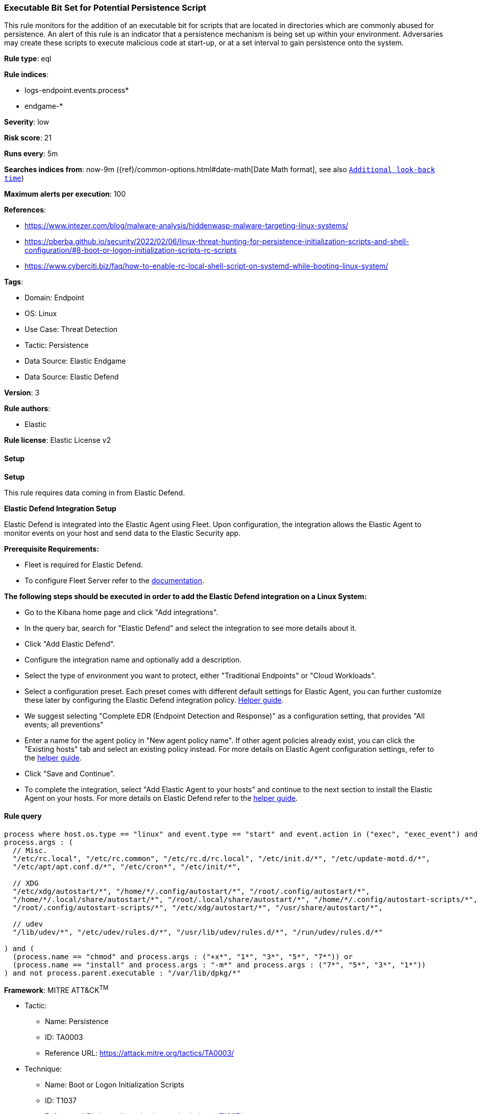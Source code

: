 [[prebuilt-rule-8-13-14-executable-bit-set-for-potential-persistence-script]]
=== Executable Bit Set for Potential Persistence Script

This rule monitors for the addition of an executable bit for scripts that are located in directories which are commonly abused for persistence. An alert of this rule is an indicator that a persistence mechanism is being set up within your environment. Adversaries may create these scripts to execute malicious code at start-up, or at a set interval to gain persistence onto the system.

*Rule type*: eql

*Rule indices*: 

* logs-endpoint.events.process*
* endgame-*

*Severity*: low

*Risk score*: 21

*Runs every*: 5m

*Searches indices from*: now-9m ({ref}/common-options.html#date-math[Date Math format], see also <<rule-schedule, `Additional look-back time`>>)

*Maximum alerts per execution*: 100

*References*: 

* https://www.intezer.com/blog/malware-analysis/hiddenwasp-malware-targeting-linux-systems/
* https://pberba.github.io/security/2022/02/06/linux-threat-hunting-for-persistence-initialization-scripts-and-shell-configuration/#8-boot-or-logon-initialization-scripts-rc-scripts
* https://www.cyberciti.biz/faq/how-to-enable-rc-local-shell-script-on-systemd-while-booting-linux-system/

*Tags*: 

* Domain: Endpoint
* OS: Linux
* Use Case: Threat Detection
* Tactic: Persistence
* Data Source: Elastic Endgame
* Data Source: Elastic Defend

*Version*: 3

*Rule authors*: 

* Elastic

*Rule license*: Elastic License v2


==== Setup



*Setup*


This rule requires data coming in from Elastic Defend.


*Elastic Defend Integration Setup*

Elastic Defend is integrated into the Elastic Agent using Fleet. Upon configuration, the integration allows the Elastic Agent to monitor events on your host and send data to the Elastic Security app.


*Prerequisite Requirements:*

- Fleet is required for Elastic Defend.
- To configure Fleet Server refer to the https://www.elastic.co/guide/en/fleet/current/fleet-server.html[documentation].


*The following steps should be executed in order to add the Elastic Defend integration on a Linux System:*

- Go to the Kibana home page and click "Add integrations".
- In the query bar, search for "Elastic Defend" and select the integration to see more details about it.
- Click "Add Elastic Defend".
- Configure the integration name and optionally add a description.
- Select the type of environment you want to protect, either "Traditional Endpoints" or "Cloud Workloads".
- Select a configuration preset. Each preset comes with different default settings for Elastic Agent, you can further customize these later by configuring the Elastic Defend integration policy. https://www.elastic.co/guide/en/security/current/configure-endpoint-integration-policy.html[Helper guide].
- We suggest selecting "Complete EDR (Endpoint Detection and Response)" as a configuration setting, that provides "All events; all preventions"
- Enter a name for the agent policy in "New agent policy name". If other agent policies already exist, you can click the "Existing hosts" tab and select an existing policy instead.
For more details on Elastic Agent configuration settings, refer to the https://www.elastic.co/guide/en/fleet/8.10/agent-policy.html[helper guide].
- Click "Save and Continue".
- To complete the integration, select "Add Elastic Agent to your hosts" and continue to the next section to install the Elastic Agent on your hosts.
For more details on Elastic Defend refer to the https://www.elastic.co/guide/en/security/current/install-endpoint.html[helper guide].


==== Rule query


[source, js]
----------------------------------
process where host.os.type == "linux" and event.type == "start" and event.action in ("exec", "exec_event") and
process.args : (
  // Misc.
  "/etc/rc.local", "/etc/rc.common", "/etc/rc.d/rc.local", "/etc/init.d/*", "/etc/update-motd.d/*",
  "/etc/apt/apt.conf.d/*", "/etc/cron*", "/etc/init/*",

  // XDG
  "/etc/xdg/autostart/*", "/home/*/.config/autostart/*", "/root/.config/autostart/*",
  "/home/*/.local/share/autostart/*", "/root/.local/share/autostart/*", "/home/*/.config/autostart-scripts/*",
  "/root/.config/autostart-scripts/*", "/etc/xdg/autostart/*", "/usr/share/autostart/*",
  
  // udev
  "/lib/udev/*", "/etc/udev/rules.d/*", "/usr/lib/udev/rules.d/*", "/run/udev/rules.d/*"

) and (
  (process.name == "chmod" and process.args : ("+x*", "1*", "3*", "5*", "7*")) or
  (process.name == "install" and process.args : "-m*" and process.args : ("7*", "5*", "3*", "1*"))
) and not process.parent.executable : "/var/lib/dpkg/*"

----------------------------------

*Framework*: MITRE ATT&CK^TM^

* Tactic:
** Name: Persistence
** ID: TA0003
** Reference URL: https://attack.mitre.org/tactics/TA0003/
* Technique:
** Name: Boot or Logon Initialization Scripts
** ID: T1037
** Reference URL: https://attack.mitre.org/techniques/T1037/
* Sub-technique:
** Name: RC Scripts
** ID: T1037.004
** Reference URL: https://attack.mitre.org/techniques/T1037/004/
* Technique:
** Name: Scheduled Task/Job
** ID: T1053
** Reference URL: https://attack.mitre.org/techniques/T1053/
* Sub-technique:
** Name: Cron
** ID: T1053.003
** Reference URL: https://attack.mitre.org/techniques/T1053/003/
* Technique:
** Name: Boot or Logon Autostart Execution
** ID: T1547
** Reference URL: https://attack.mitre.org/techniques/T1547/
* Sub-technique:
** Name: XDG Autostart Entries
** ID: T1547.013
** Reference URL: https://attack.mitre.org/techniques/T1547/013/

